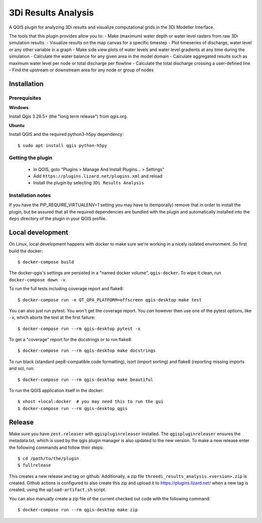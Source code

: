 3Di Results Analysis
====================

A QGIS plugin for analyzing 3Di results and visualize computational grids in the 3Di Modeller Interface.

.. _`3Di`: https://3diwatermanagement.com/

The tools that this plugin provides allow you to:
- Make (maximum) water depth or water level rasters from raw 3Di simulation results.
- Visualize results on the map canvas for a specific timestep
- Plot timeseries of discharge, water level or any other variable in a graph
- Make side view plots of water levels and water level gradients at any time during the simulation
- Calculate the water balance for any given area in the model domain
- Calculate aggregated results such as maximum water level per node or total discharge per flowline
- Calculate the total discharge crossing a user-defined line
- Find the upstream or downstream area for any node or group of nodes


Installation
------------

Prerequisites
^^^^^^^^^^^^^

**Windows**

Install Qgis 3.28.5+ (the "long term release") from qgis.org. 


**Ubuntu**

Install QGIS and the required python3-h5py dependency::

  $ sudo apt install qgis python-h5py


Getting the plugin
^^^^^^^^^^^^^^^^^^

  - In QGIS, goto "Plugins > Manage And Install Plugins... > Settings"
  - Add ``https://plugins.lizard.net/plugins.xml`` and reload
  - Install the plugin by selecting ``3Di Results Analysis``


Installation notes
^^^^^^^^^^^^^^^^^^

If you have the PIP_REQUIRE_VIRTUALENV=1 setting you may have to (temporally)
remove that in order to install the plugin, but be assured that all the
required dependencies are bundled with the plugin and automatically installed
into the ``deps`` directory of the plugin in your QGIS profile.


Local development
-----------------

On Linux, local development happens with docker to make sure we're working in a nicely
isolated environment. So first build the docker::

  $ docker-compose build

The docker-qgis's settings are persisted in a "named docker volume",
``qgis-docker``. To wipe it clean, run ``docker-compose down -v``.

To run the full tests including coverage report and flake8::

  $ docker-compose run -e QT_QPA_PLATFORM=offscreen qgis-desktop make test

You can also just run pytest. You won't get the coverage report. You *can*
however then use one of the pytest options, like ``-x``, which aborts the test
at the first failure::

  $ docker-compose run --rm qgis-desktop pytest -x

To get a "coverage" report for the docstrings or to run flake8::

  $ docker-compose run --rm qgis-desktop make docstrings

To run black (standard pep8-compatible code formatting), isort (import
sorting) and flake8 (reporting missing imports and so), run::

  $ docker-compose run --rm qgis-desktop make beautiful

To run the QGIS application itself in the docker::

  $ xhost +local:docker  # you may need this to run the gui
  $ docker-compose run --rm qgis-desktop qgis


Release
-------

Make sure you have ``zest.releaser`` with ``qgispluginreleaser`` installed. The
``qgispluginreleaser`` ensures the metadata.txt, which is used by the qgis plugin
manager is also updated to the new version. To make a new release enter the following
commands and follow their steps::

    $ cd /path/to/the/plugin
    $ fullrelease

This creates a new release and tag on github. Additionally, a zip file
``threedi_results_analysis.<version>.zip`` is created. Github actions is configured to also
create this zip and upload it to https://plugins.lizard.net/ when a new tag is
created, using the ``upload-artifact.sh`` script.

You can also manually create a zip file of the current checked out code with the
following command::

    $ docker-compose run --rm qgis-desktop make zip

